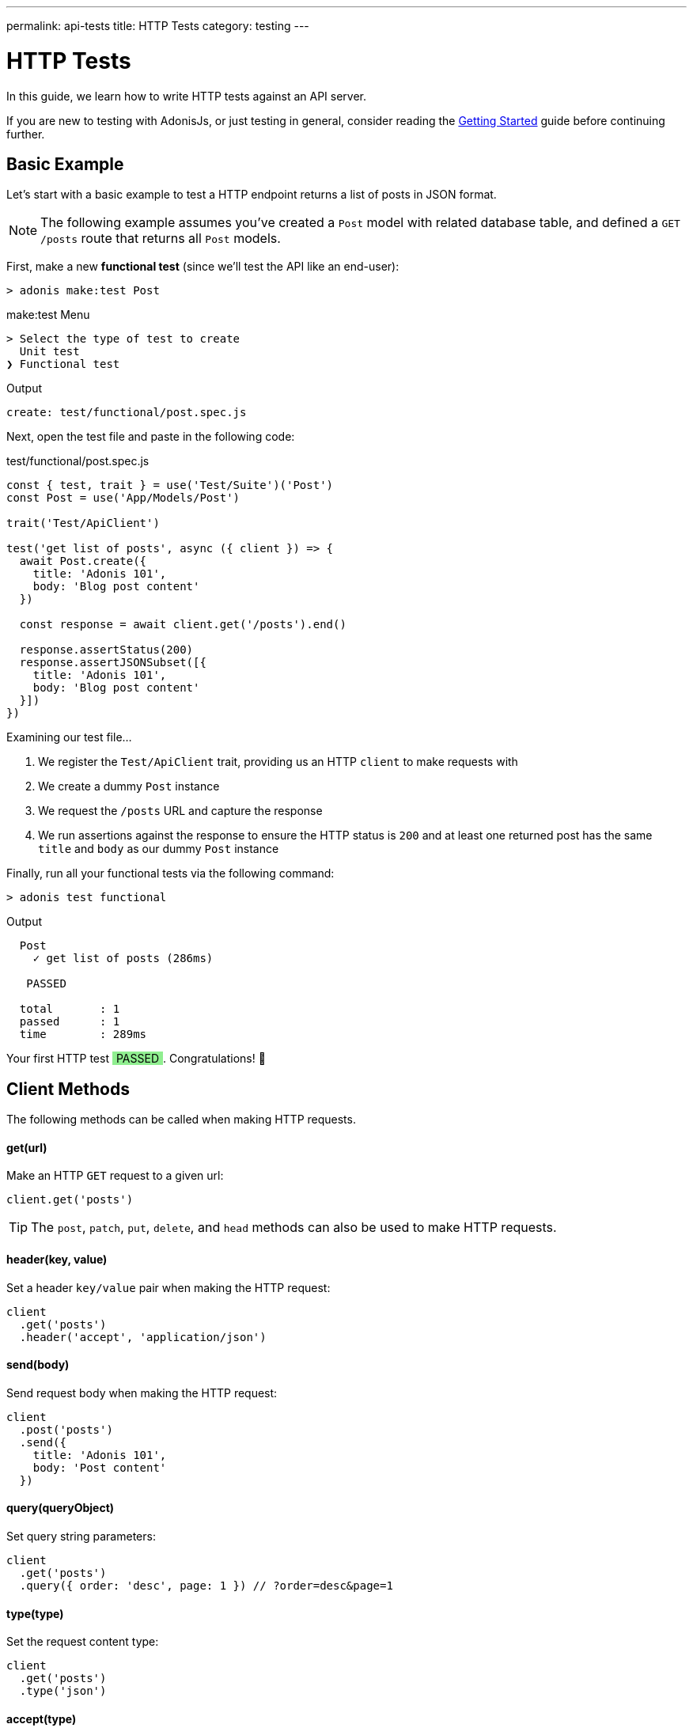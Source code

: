 ---
permalink: api-tests
title: HTTP Tests
category: testing
---

= HTTP Tests

toc::[]

In this guide, we learn how to write HTTP tests against an API server.

If you are new to testing with AdonisJs, or just testing in general, consider reading the link:testing[Getting Started] guide before continuing further.

== Basic Example
Let's start with a basic example to test a HTTP endpoint returns a list of posts in JSON format.

NOTE: The following example assumes you've created a `Post` model with related database table, and defined a `GET /posts` route that returns all `Post` models.

First, make a new *functional test* (since we'll test the API like an end-user):

[source, bash]
----
> adonis make:test Post
----

.make:test Menu
[source, bash]
----
> Select the type of test to create
  Unit test
❯ Functional test
----

.Output
[source, bash]
----
create: test/functional/post.spec.js
----

Next, open the test file and paste in the following code:

.test/functional/post.spec.js
[source, js]
----
const { test, trait } = use('Test/Suite')('Post')
const Post = use('App/Models/Post')

trait('Test/ApiClient')

test('get list of posts', async ({ client }) => {
  await Post.create({
    title: 'Adonis 101',
    body: 'Blog post content'
  })

  const response = await client.get('/posts').end()

  response.assertStatus(200)
  response.assertJSONSubset([{
    title: 'Adonis 101',
    body: 'Blog post content'
  }])
})
----

Examining our test file…

1. We register the `Test/ApiClient` trait, providing us an HTTP `client` to make requests with
2. We create a dummy `Post` instance
3. We request the `/posts` URL and capture the response
4. We run assertions against the response to ensure the HTTP status is `200`
and at least one returned post has the same `title` and `body` as our dummy `Post` instance

Finally, run all your functional tests via the following command:

[source, bash]
----
> adonis test functional
----

.Output
[source, bash]
----
  Post
    ✓ get list of posts (286ms)

   PASSED

  total       : 1
  passed      : 1
  time        : 289ms
----

++++
Your first HTTP test <span style="background: lightgreen; padding: 0 5px;">PASSED</span>. Congratulations! 🎉
++++

== Client Methods
The following methods can be called when making HTTP requests.

==== get(url)
Make an HTTP `GET` request to a given url:

[source, js]
----
client.get('posts')
----

TIP: The `post`, `patch`, `put`, `delete`, and `head` methods can also be used to make HTTP requests.

==== header(key, value)
Set a header `key/value` pair when making the HTTP request:

[source, js]
----
client
  .get('posts')
  .header('accept', 'application/json')
----

==== send(body)
Send request body when making the HTTP request:

[source, js]
----
client
  .post('posts')
  .send({
    title: 'Adonis 101',
    body: 'Post content'
  })
----

==== query(queryObject)
Set query string parameters:

[source, js]
----
client
  .get('posts')
  .query({ order: 'desc', page: 1 }) // ?order=desc&page=1
----

==== type(type)
Set the request content type:

[source, js]
----
client
  .get('posts')
  .type('json')
----

==== accept(type)
Set the data type you want to accept from the server:

[source, js]
----
client
  .get('posts')
  .accept('json')
----

==== cookie(key, value)
Set request cookies:

[source, js]
----
client
  .get('posts')
  .cookie('name', 'virk')
----

NOTE: As all cookies are encrypted in AdonisJs, this method makes sure to encrypt the values properly so that AdonisJs server can parse them.

==== plainCookie(key, value)
Set a cookie which doesn't get encrypted:

[source, js]
----
client
  .get('posts')
  .plainCookie('name', 'virk')
----

==== end
End the HTTP request chain, execute the request and return the response:

[source, js]
----
const response = await client.get('posts').end()
----

NOTE: You must call `end` to execute HTTP `client` requests.

== Multipart Requests
To make multipart requests and send files with the request body:

[source, js]
----
await client
  .post('posts')
  .field('title', 'Adonis 101')
  .attach('cover_image', Helpers.tmpPath('cover-image.jpg'))
  .end()
----

You can also set HTML form style field names to send an array of data:

[source, js]
----
await client
  .post('user')
  .field('user[name]', 'Virk')
  .field('user[email]', 'virk@adonisjs.com')
  .end()
----

== Sessions
When writing tests, you may want to set sessions beforehand.

This can be done by using the `Session/Client` trait:

[source, js]
----
const { test, trait } = use('Test/Suite')('Post')

trait('Test/ApiClient')
trait('Session/Client')

test('get list of posts', async ({ client }) => {
  const response = await client
    .get('posts')
    .session('adonis-auth', 1)
    .end()
})
----

NOTE: The AdonisJs link:sessions#_setup[Session Provider] must be installed before you can take advantage of the `Session/Client` trait.

== Authentication
You can authenticate users beforehand by using the `Auth/Client` trait:

[source, js]
----
const { test, trait } = use('Test/Suite')('Post')

trait('Test/ApiClient')
trait('Auth/Client')
trait('Session/Client')

test('get list of posts', async ({ client }) => {
  const user = await User.find(1)

  const response = await client
    .get('posts')
    .loginVia(user)
    .end()
})
----

To authenticate with a custom scheme:

[source, js]
----
client
  .get('posts')
  .loginVia(user, 'jwt')
----

For basic auth, pass the user's `username` and the `password`:

[source, js]
----
client
  .get('posts')
  .loginVia(username, password, 'basic')
----

== Assertions
The following assertions can be called on HTTP `client` responses.

==== assertStatus
Assert the response status:

[source, js]
----
response.assertStatus(200)
----

==== assertJSON
Assert the response body should `deepEqual` the expected value:

[source, js]
----
response.assertJSON({
})
----

==== assertJSONSubset
Assert a subset of JSON:

[source, js]
----
response.assertJSONSubset({
  title: 'Adonis 101',
  body: 'Some content'
})
----

TIP: This assertion tests a subset of objects, which is helpful when values inside an object are not determinable (e.g. timestamps).

==== assertText
Assert plain text returned by the server:

[source, js]
----
response.assertText('Hello world')
----

==== assertError
Assert the response error:

[source, js]
----
response.assertError([
  {
    message: 'username is required',
    field: 'username',
    validation: 'required'
  }
])
----

==== assertCookie
Assert the server set a cookie with value:

[source, js]
----
response.assertCookie('key', 'value')
----

==== assertPlainCookie
Assert a plain cookie value:

[source, js]
----
response.assertPlainCookie('key', 'value')
----

==== assertCookieExists
Assert the server set a cookie with the given name:

[source, js]
----
response.assertCookieExists('key')
----

==== assertPlainCookieExists
Assert a plain cookie exists:

[source, js]
----
response.assertPlainCookieExists('key')
----

==== assertHeader
Assert the server sent a header:

[source, js]
----
response.assertHeader('content-type', 'application/json')
----

==== assertRedirect
Assert the request was redirected to a given URL:

[source, js]
----
response.assertRedirect('/there')
----
